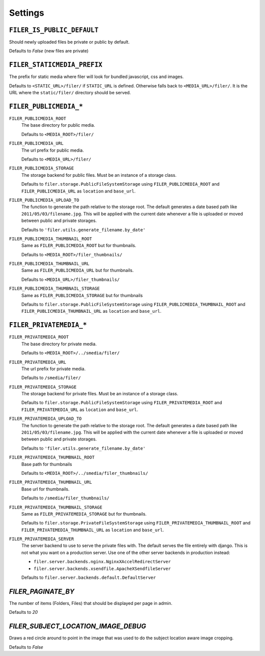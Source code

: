 .. _settings:

Settings
========


``FILER_IS_PUBLIC_DEFAULT``
---------------------------

Should newly uploaded files be private or public by default.

Defaults to `False` (new files are private)

``FILER_STATICMEDIA_PREFIX``
----------------------------

The prefix for static media where filer will look for bundled javascript, css
and images.

Defaults to ``<STATIC_URL>/filer/`` if ``STATIC_URL`` is defined. Otherwise
falls back to ``<MEDIA_URL>/filer/``. It is the URL where the ``static/filer/`` 
directory should be served.

``FILER_PUBLICMEDIA_*``
-----------------------

``FILER_PUBLICMEDIA_ROOT``
    The base directory for public media.
    
    Defaults to ``<MEDIA_ROOT>/filer/``
    
``FILER_PUBLICMEDIA_URL``
    The url prefix for public media.
    
    Defaults to ``<MEDIA_URL>/filer/``
    
``FILER_PUBLICMEDIA_STORAGE``
    The storage backend for public files. Must be an instance of a storage
    class.
    
    Defaults to ``filer.storage.PublicFileSystemStorage`` using 
    ``FILER_PUBLICMEDIA_ROOT`` and ``FILER_PUBLICMEDIA_URL`` as ``location`` and
    ``base_url``.
    
``FILER_PUBLICMEDIA_UPLOAD_TO``
    The function to generate the path relative to the storage root. The 
    default generates a date based path like ``2011/05/03/filename.jpg``. This
    will be applied with the current date whenever a file is uploaded or moved
    between public and private storages.
    
    Defaults to ``'filer.utils.generate_filename.by_date'``
    
``FILER_PUBLICMEDIA_THUMBNAIL_ROOT``
    Same as ``FILER_PUBLICMEDIA_ROOT`` but for thumbnails.
    
    Defaults to ``<MEDIA_ROOT>/filer_thumbnails/``
    
``FILER_PUBLICMEDIA_THUMBNAIL_URL``
    Same as ``FILER_PUBLICMEDIA_URL`` but for thumbnails.
    
    Defaults to ``<MEDIA_URL>/filer_thumbnails/``
    
``FILER_PUBLICMEDIA_THUMBNAIL_STORAGE``
    Same as ``FILER_PUBLICMEDIA_STORAGE`` but for thumbnails
    
    Defaults to ``filer.storage.PublicFileSystemStorage`` using 
    ``FILER_PUBLICMEDIA_THUMBNAIL_ROOT`` and ``FILER_PUBLICMEDIA_THUMBNAIL_URL`` as
    ``location`` and ``base_url``.
    
``FILER_PRIVATEMEDIA_*``
------------------------

``FILER_PRIVATEMEDIA_ROOT``
    The base directory for private media.
    
    Defaults to ``<MEDIA_ROOT>/../smedia/filer/``
    
``FILER_PRIVATEMEDIA_URL``
    The url prefix for private media.
    
    Defaults to ``/smedia/filer/``
    
``FILER_PRIVATEMEDIA_STORAGE``
    The storage backend for private files. Must be an instance of a storage
    class.
    
    Defaults to ``filer.storage.PublicFileSystemStorage`` using 
    ``FILER_PRIVATEMEDIA_ROOT`` and ``FILER_PRIVATEMEDIA_URL`` as ``location`` and
    ``base_url``.
    
``FILER_PRIVATEMEDIA_UPLOAD_TO``
    The function to generate the path relative to the storage root. The 
    default generates a date based path like ``2011/05/03/filename.jpg``. This
    will be applied with the current date whenever a file is uploaded or moved
    between public and private storages.
    
    Defaults to ``'filer.utils.generate_filename.by_date'``
    
``FILER_PRIVATEMEDIA_THUMBNAIL_ROOT``
    Base path for thumbnails
    
    Defaults to ``<MEDIA_ROOT>/../smedia/filer_thumbnails/``
    
``FILER_PRIVATEMEDIA_THUMBNAIL_URL``
    Base url for thumbnails.
    
    Defaults to ``/smedia/filer_thumbnails/``
    
``FILER_PRIVATEMEDIA_THUMBNAIL_STORAGE``
    Same as ``FILER_PRIVATEMEDIA_STORAGE`` but for thumbnails.
    
    Defaults to ``filer.storage.PrivateFileSystemStorage`` using 
    ``FILER_PRIVATEMEDIA_THUMBNAIL_ROOT`` and ``FILER_PRIVATEMEDIA_THUMBNAIL_URL``
    as ``location`` and ``base_url``.
    
``FILER_PRIVATEMEDIA_SERVER``
    The server backend to use to serve the private files with. The default
    serves the file entirely with django. This is not what you want on a 
    production server. Use one of the other server backends in production
    instead:
        
    * ``filer.server.backends.nginx.NginxXAccelRedirectServer``
    * ``filer.server.backends.xsendfile.ApacheXSendfileServer``
    
    Defaults to ``filer.server.backends.default.DefaultServer``
    

`FILER_PAGINATE_BY`
-------------------

The number of items (Folders, Files) that should be displayed per page in
admin.

Defaults to `20`

`FILER_SUBJECT_LOCATION_IMAGE_DEBUG`
------------------------------------

Draws a red circle around to point in the image that was used to do the 
subject location aware image cropping.

Defaults to `False`
